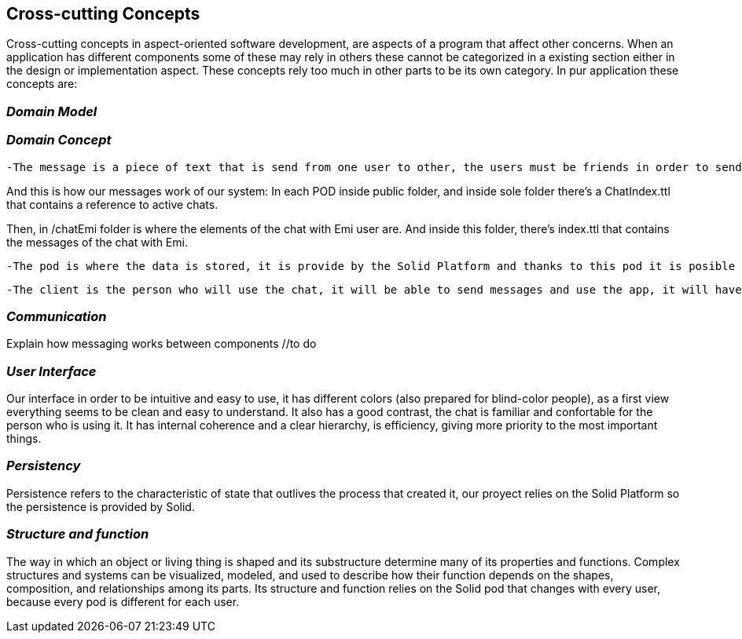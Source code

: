 [[section-concepts]]
== Cross-cutting Concepts

Cross-cutting concepts in aspect-oriented software development, are aspects of a program that affect other concerns. When an application has different components some of these may rely in others these cannot be categorized in a existing section either in the design or implementation aspect. These concepts rely too much in other parts to be its own category. In pur application these concepts are:


=== _Domain Model_
//include and explain UML diagram

=== _Domain Concept_

  -The message is a piece of text that is send from one user to other, the users must be friends in order to send the message to the other user.

And this is how our messages work of our system:
In each POD inside public folder, and inside sole folder there's a ChatIndex.ttl that contains a reference to active chats. 

Then, in /chatEmi folder is where the elements of the chat with Emi user are. 
And inside this folder, there's index.ttl that contains the messages of the chat with Emi.

  -The pod is where the data is stored, it is provide by the Solid Platform and thanks to this pod it is posible to have the descentralized chat. Only one pod for each user.

  -The client is the person who will use the chat, it will be able to send messages and use the app, it will have also a unique pod.

=== _Communication_
Explain how messaging works between components //to do

=== _User Interface_ 
Our interface in order to be intuitive and easy to use, it has different colors (also prepared for blind-color people), as a first view everything seems to be clean and easy to understand. It also has a good contrast, the chat is familiar and confortable for the person who is using it.
It has internal coherence and a clear hierarchy, is efficiency, giving more priority to the most important things.

=== _Persistency_ 
Persistence refers to the characteristic of state that outlives the process that created it, our proyect relies on the Solid Platform so the persistence is provided by Solid.

=== _Structure and function_
The way in which an object or living thing is shaped and its substructure determine many of its properties and functions. 
Complex structures and systems can be visualized, modeled, and used to describe how their function depends on the shapes, composition, and relationships among its parts. 
Its structure and function relies on the Solid pod that changes with every user, because every pod is different for each user.

